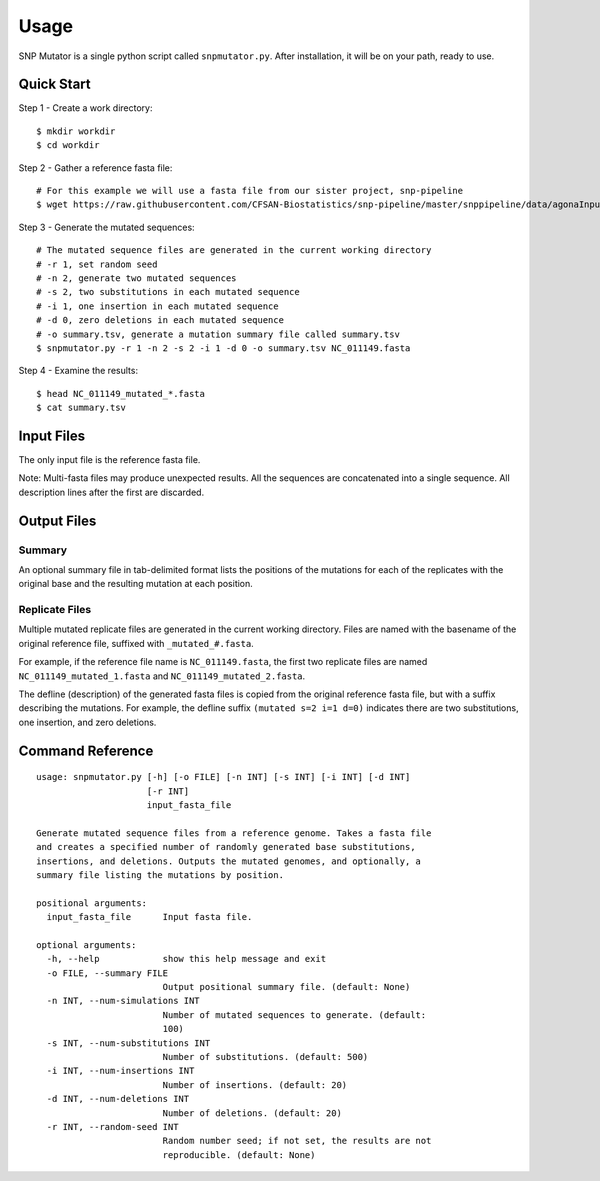 ========
Usage
========

SNP Mutator is a single python script called ``snpmutator.py``.  After installation,
it will be on your path, ready to use.

Quick Start
-----------

Step 1 - Create a work directory::

    $ mkdir workdir
    $ cd workdir


Step 2 - Gather a reference fasta file::

    # For this example we will use a fasta file from our sister project, snp-pipeline
    $ wget https://raw.githubusercontent.com/CFSAN-Biostatistics/snp-pipeline/master/snppipeline/data/agonaInputs/reference/NC_011149.fasta

Step 3 - Generate the mutated sequences::

    # The mutated sequence files are generated in the current working directory
    # -r 1, set random seed
    # -n 2, generate two mutated sequences
    # -s 2, two substitutions in each mutated sequence
    # -i 1, one insertion in each mutated sequence
    # -d 0, zero deletions in each mutated sequence
    # -o summary.tsv, generate a mutation summary file called summary.tsv
    $ snpmutator.py -r 1 -n 2 -s 2 -i 1 -d 0 -o summary.tsv NC_011149.fasta

Step 4 - Examine the results::

    $ head NC_011149_mutated_*.fasta
    $ cat summary.tsv


Input Files
-----------
The only input file is the reference fasta file.

Note: Multi-fasta files may produce unexpected results.  All the sequences are concatenated 
into a single sequence.  All description lines after the first are discarded.


Output Files
------------

Summary
~~~~~~~
An optional summary file in tab-delimited format lists the positions of the mutations for 
each of the replicates with the original base and the resulting mutation at each position.

Replicate Files
~~~~~~~~~~~~~~~
Multiple mutated replicate files are generated in the current working directory.  Files are 
named with the basename of the original reference file, suffixed with ``_mutated_#.fasta``.

For example, if the reference file name is ``NC_011149.fasta``, the first two replicate files
are named ``NC_011149_mutated_1.fasta`` and ``NC_011149_mutated_2.fasta``.

The defline (description) of the generated fasta files is copied from the original reference
fasta file, but with a suffix describing the mutations.  For example, the defline suffix 
``(mutated s=2 i=1 d=0)`` indicates there are two substitutions, one insertion, and zero deletions.


Command Reference
-----------------

::

  usage: snpmutator.py [-h] [-o FILE] [-n INT] [-s INT] [-i INT] [-d INT]
                       [-r INT]
                       input_fasta_file
  
  Generate mutated sequence files from a reference genome. Takes a fasta file
  and creates a specified number of randomly generated base substitutions,
  insertions, and deletions. Outputs the mutated genomes, and optionally, a
  summary file listing the mutations by position.
  
  positional arguments:
    input_fasta_file      Input fasta file.
  
  optional arguments:
    -h, --help            show this help message and exit
    -o FILE, --summary FILE
                          Output positional summary file. (default: None)
    -n INT, --num-simulations INT
                          Number of mutated sequences to generate. (default:
                          100)
    -s INT, --num-substitutions INT
                          Number of substitutions. (default: 500)
    -i INT, --num-insertions INT
                          Number of insertions. (default: 20)
    -d INT, --num-deletions INT
                          Number of deletions. (default: 20)
    -r INT, --random-seed INT
                          Random number seed; if not set, the results are not
                          reproducible. (default: None)
